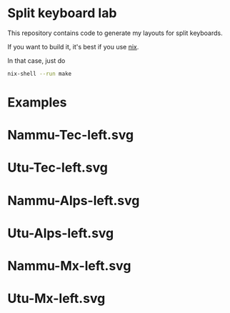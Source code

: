 * Split keyboard lab

This repository contains code to generate my layouts for split
keyboards.

If you want to build it, it's best if you use [[https://nixos.org][nix]].

In that case, just do
#+begin_src sh
nix-shell --run make
#+end_src


* Examples
* Nammu-Tec-left.svg
[[file:Nammu-Tec-left.svg]]
* Utu-Tec-left.svg
[[file:Utu-Tec-left.svg]]
* Nammu-Alps-left.svg
[[file:Nammu-Alps-left.svg]]
* Utu-Alps-left.svg
[[file:Utu-Alps-left.svg]]
* Nammu-Mx-left.svg
[[file:Nammu-Mx-left.svg]]
* Utu-Mx-left.svg
[[file:Utu-Mx-left.svg]]
